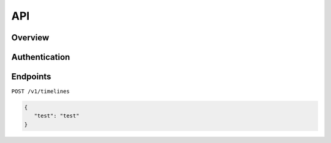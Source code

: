 API
===

Overview
--------

.. _authentication:

Authentication
--------------

.. _endpoints:

Endpoints
---------

``POST /v1/timelines``

.. code-block:: json

   {
      "test": "test"
   }
